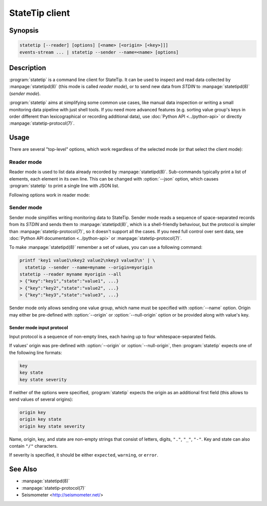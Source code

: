 ***************
StateTip client
***************

Synopsis
========

.. code-block:: none

    statetip [--reader] [options] [<name> [<origin> [<key>]]]
    events-stream ... | statetip --sender --name=<name> [options]

Description
===========

:program:`statetip` is a command line client for StateTip. It can be used to
inspect and read data collected by :manpage:`statetipd(8)` (this mode is
called *reader mode*), or to send new data from *STDIN* to
:manpage:`statetipd(8)` (*sender mode*).

:program:`statetip` aims at simplifying some common use cases, like manual
data inspection or writing a small monitoring data pipeline with just shell
tools. If you need more advanced features (e.g. sorting value group's keys in
order different than lexicographical or recording additional data), use
:doc:`Python API <../python-api>` or directly :manpage:`statetip-protocol(7)`.

Usage
=====

There are several "top-level" options, which work regardless of the selected
mode (or that select the client mode):

.. option:: --reader

    Select reader mode. This is the default.

.. option:: --sender

    Select sender mode. This mode requires :option:`--name` to be specified as
    well.

.. option:: --address=<address>

    Select the address that :manpage:`statetipd(8)` listens on. Default is
    *localhost*.

.. option:: --port=<port>

    Select the port that :manpage:`statetipd(8)` listens on. Default is 3082
    for reader mode and 3012 for sender mode.

.. _statetip-reader:

Reader mode
-----------

Reader mode is used to list data already recorded by :manpage:`statetipd(8)`.
Sub-commands typically print a list of elements, each element in its own line.
This can be changed with :option:`--json` option, which causes
:program:`statetip` to print a single line with JSON list.

.. describe:: statetip --reader

    List names of all value groups.

.. describe:: statetip --reader <name>

    List origins of a specific value group.

    Null origin is printed as empty line (in JSON mode it's ``null``, as one
    would expect).

.. describe:: statetip --reader <name> <origin>

    List keys in a specific origin of a value group.

    Null origin is specified as ``""`` (empty string), for example:

    .. code-block:: none

        $ statetip --reader servers ""

    Option :option:`--all` changes the mode from listing just keys to listing
    all values. This is similar to listing them one by one with consequent
    calls to :program:`statetip`, except this is a single operation.

    :option:`--all` with :option:`--json` results in printing the values as
    a single JSON list instead of printing them as JSON objects one per line.

.. describe:: statetip --reader <name> <origin> <key>

    List fields (one or several or all) of a specific value.

    By default, only state is printed. This can be changed by specifying
    a combination of :option:`--state`, :option:`--severity`, and
    :option:`--info` options.

    When :option:`--all` is specifed, whole value is printed to *STDOUT* as
    a JSON object.

Following options work in reader mode:

.. option:: --json

    Instead of printing list of elements line by line, print them as a single
    JSON list.

.. option:: --all

    Print whole value (or values) when listing keys of specific origin or when
    reading a specific value.

.. option:: --state

    Print state field of a value.

.. option:: --severity

    Print severity field of a value.

.. option:: --info

    Print info field of a value (always a valid JSON).

.. _statetip-sender:

Sender mode
-----------

Sender mode simplifies writing monitoring data to StateTip. Sender mode reads
a sequence of space-separated records from its *STDIN* and sends them to
:manpage:`statetipd(8)`, which is a shell-friendly behaviour, but the protocol
is simpler than :manpage:`statetip-protocol(7)`, so it doesn't support all the
cases. If you need full control over sent data, see :doc:`Python API
documentation <../python-api>` or :manpage:`statetip-protocol(7)`.

To make :manpage:`statetipd(8)` remember a set of values, you can use
a following command:

.. code-block:: sh

    printf 'key1 value1\nkey2 value2\nkey3 value3\n' | \
      statetip --sender --name=myname --origin=myorigin
    statetip --reader myname myorigin --all
    > {"key":"key1","state":"value1", ...}
    > {"key":"key2","state":"value2", ...}
    > {"key":"key3","state":"value3", ...}

Sender mode only allows sending one value group, which name must be specified
with :option:`--name` option. Origin may either be pre-defined with
:option:`--origin` or :option:`--null-origin` option or be provided along with
value's key.

.. option:: --unrelated

    Value group is a group of unrelated values (i.e. collected independently
    and ageing each on its own). This is the default.

.. option:: --related

    Value group is a group of related values (i.e. collected in a single
    operation, and the new collection replaces the old one immediately).

.. option:: --name=<name>

    Value group name.

.. option:: --origin=<origin>

    Origin of the value group. If not specified in advance, each entry has to
    specify its origin.

.. option:: --null-origin

    Set the origin of the value group to ``null``. Useful for cases when
    there values are collected in a single place, so there's no natural and
    meaningful origin.

.. option:: --expiry=<seconds>

    Expiration age for values. Values older than *<seconds>* are removed from
    listing by :manpage:`statetipd(8)`.

Sender mode input protocol
~~~~~~~~~~~~~~~~~~~~~~~~~~

Input protocol is a sequence of non-empty lines, each having up to four
whitespace-separated fields.

If values' origin was pre-defined with :option:`--origin` or
:option:`--null-origin`, then :program:`statetip` expects one of the following
line formats:

.. code-block:: none

    key
    key state
    key state severity

If neither of the options were specified, :program:`statetip` expects the
origin as an additional first field (this allows to send values of several
origins):

.. code-block:: none

    origin key
    origin key state
    origin key state severity

Name, origin, key, and state are non-empty strings that consist of letters,
digits, ``"."``, ``"_"``, ``"-"``. Key and state can also contain ``"/"``
characters.

If severity is specified, it should be either ``expected``, ``warning``, or
``error``.

See Also
========

* :manpage:`statetipd(8)`
* :manpage:`statetip-protocol(7)`
* Seismometer <http://seismometer.net/>
